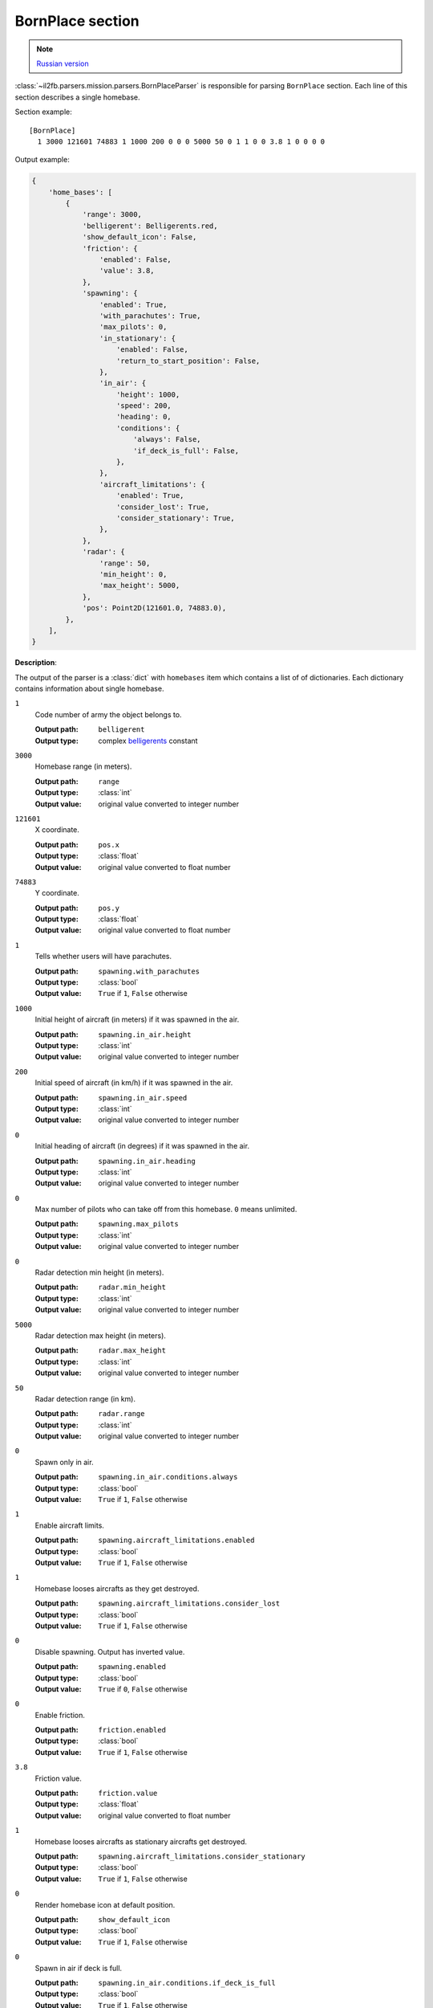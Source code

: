 .. _bornplace-section:

BornPlace section
=================

.. note::

    `Russian version <https://github.com/IL2HorusTeam/il2fb-mission-parser/wiki/%D0%A1%D0%B5%D0%BA%D1%86%D0%B8%D1%8F-BornPlace>`_

:class:`~il2fb.parsers.mission.parsers.BornPlaceParser` is responsible for
parsing ``BornPlace`` section. Each line of this section describes a single
homebase.

Section example::

  [BornPlace]
    1 3000 121601 74883 1 1000 200 0 0 0 5000 50 0 1 1 0 0 3.8 1 0 0 0 0

Output example:

.. code-block:: python

  {
      'home_bases': [
          {
              'range': 3000,
              'belligerent': Belligerents.red,
              'show_default_icon': False,
              'friction': {
                  'enabled': False,
                  'value': 3.8,
              },
              'spawning': {
                  'enabled': True,
                  'with_parachutes': True,
                  'max_pilots': 0,
                  'in_stationary': {
                      'enabled': False,
                      'return_to_start_position': False,
                  },
                  'in_air': {
                      'height': 1000,
                      'speed': 200,
                      'heading': 0,
                      'conditions': {
                          'always': False,
                          'if_deck_is_full': False,
                      },
                  },
                  'aircraft_limitations': {
                      'enabled': True,
                      'consider_lost': True,
                      'consider_stationary': True,
                  },
              },
              'radar': {
                  'range': 50,
                  'min_height': 0,
                  'max_height': 5000,
              },
              'pos': Point2D(121601.0, 74883.0),
          },
      ],
  }


**Description**:

The output of the parser is a :class:`dict` with  ``homebases`` item which
contains a list of of dictionaries. Each dictionary contains information about
single homebase.

``1``
  Code number of army the object belongs to.

  :Output path: ``belligerent``
  :Output type: complex `belligerents`_ constant

``3000``
  Homebase range (in meters).

  :Output path: ``range``
  :Output type: :class:`int`
  :Output value: original value converted to integer number

``121601``
  X coordinate.

  :Output path: ``pos.x``
  :Output type: :class:`float`
  :Output value: original value converted to float number

``74883``
  Y coordinate.

  :Output path: ``pos.y``
  :Output type: :class:`float`
  :Output value: original value converted to float number

``1``
  Tells whether users will have parachutes.

  :Output path: ``spawning.with_parachutes``
  :Output type: :class:`bool`
  :Output value: ``True`` if ``1``, ``False`` otherwise

``1000``
  Initial height of aircraft (in meters) if it was spawned in the air.

  :Output path: ``spawning.in_air.height``
  :Output type: :class:`int`
  :Output value: original value converted to integer number

``200``
  Initial speed of aircraft (in km/h) if it was spawned in the air.

  :Output path: ``spawning.in_air.speed``
  :Output type: :class:`int`
  :Output value: original value converted to integer number

``0``
  Initial heading of aircraft (in degrees) if it was spawned in the air.

  :Output path: ``spawning.in_air.heading``
  :Output type: :class:`int`
  :Output value: original value converted to integer number

``0``
  Max number of pilots who can take off from this homebase. ``0`` means
  unlimited.

  :Output path: ``spawning.max_pilots``
  :Output type: :class:`int`
  :Output value: original value converted to integer number

``0``
  Radar detection min height (in meters).

  :Output path: ``radar.min_height``
  :Output type: :class:`int`
  :Output value: original value converted to integer number

``5000``
  Radar detection max height (in meters).

  :Output path: ``radar.max_height``
  :Output type: :class:`int`
  :Output value: original value converted to integer number

``50``
  Radar detection range (in km).

  :Output path: ``radar.range``
  :Output type: :class:`int`
  :Output value: original value converted to integer number

``0``
  Spawn only in air.

  :Output path: ``spawning.in_air.conditions.always``
  :Output type: :class:`bool`
  :Output value: ``True`` if ``1``, ``False`` otherwise

``1``
  Enable aircraft limits.

  :Output path: ``spawning.aircraft_limitations.enabled``
  :Output type: :class:`bool`
  :Output value: ``True`` if ``1``, ``False`` otherwise

``1``
  Homebase looses aircrafts as they get destroyed.

  :Output path: ``spawning.aircraft_limitations.consider_lost``
  :Output type: :class:`bool`
  :Output value: ``True`` if ``1``, ``False`` otherwise

``0``
  Disable spawning. Output has inverted value.

  :Output path: ``spawning.enabled``
  :Output type: :class:`bool`
  :Output value: ``True`` if ``0``, ``False`` otherwise

``0``
  Enable friction.

  :Output path: ``friction.enabled``
  :Output type: :class:`bool`
  :Output value: ``True`` if ``1``, ``False`` otherwise

``3.8``
  Friction value.

  :Output path: ``friction.value``
  :Output type: :class:`float`
  :Output value: original value converted to float number

``1``
  Homebase looses aircrafts as stationary aircrafts get destroyed.

  :Output path: ``spawning.aircraft_limitations.consider_stationary``
  :Output type: :class:`bool`
  :Output value: ``True`` if ``1``, ``False`` otherwise

``0``
  Render homebase icon at default position.

  :Output path: ``show_default_icon``
  :Output type: :class:`bool`
  :Output value: ``True`` if ``1``, ``False`` otherwise

``0``
  Spawn in air if deck is full.

  :Output path: ``spawning.in_air.conditions.if_deck_is_full``
  :Output type: :class:`bool`
  :Output value: ``True`` if ``1``, ``False`` otherwise

``0``
  Spawn in stationary aircrafts.

  :Output path: ``spawning.in_stationary.enabled``
  :Output type: :class:`bool`
  :Output value: ``True`` if ``1``, ``False`` otherwise

``0``
  Return stationary aircraft to start position after landing.

  :Output path: ``spawning.in_stationary.return_to_start_position``
  :Output type: :class:`bool`
  :Output value: ``True`` if ``1``, ``False`` otherwise


.. _belligerents: https://github.com/IL2HorusTeam/il2fb-commons/blob/master/il2fb/commons/organization.py#L20
